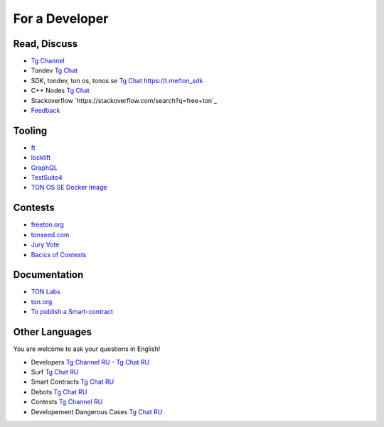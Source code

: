For a Developer
===============

Read, Discuss
~~~~~~~~~~~~~
* `Tg Channel <https://t.me/TON_DEV>`_
* Tondev `Tg Chat <https://t.me/tondev_en>`_
* SDK, tondev, ton os, tonos se `Tg Chat <https://t.me/ton_sdk>`_ https://t.me/ton_sdk
* C++ Nodes `Tg Chat <https://t.me/freeton_cpp>`_ 
* Stackoverflow `https://stackoverflow.com/search?q=free+ton`_
* `Feedback <https://docs.google.com/forms/d/e/1FAIpQLSfMbxQFCswkKjRYprvFx3FnuGLM3PlOaBXmpoZKLgBYOQ-ZPQ/viewform>`_

Tooling
~~~~~~~
* `ft <https://ocamlpro.github.io/freeton_wallet/>`_
* `locklift <https://www.npmjs.com/package/locklift>`_
* `GraphQL <https://net.ton.dev/graphql>`_ 
* `TestSuite4 <https://github.com/tonlabs/tondev#testsuite4>`_
* `TON OS SE Docker Image <https://hub.docker.com/r/tonlabs/local-node>`_

Contests
~~~~~~~~
* `freeton.org <https://gov.freeton.org>`_
* `tonseed.com <https://tonseed.com/>`_
* `Jury Vote <https://easy-vote.rsquad.io/>`_  
* `Bacics of Contests <https://telegra.ph/How-to-prepare-and-submit-a-competitive-offer-in-Free-TON-08-18>`_

Documentation
~~~~~~~~~~~~~
* `TON Labs <https://docs.ton.dev>`_
* `ton.org <https://ton.org/>`_
* `To publish a Smart-contract <https://habr.com/ru/post/494528/>`_

Other Languages
~~~~~~~~~~~~~~~
You are welcome to ask your questions in English!

* Developers `Tg Channel RU <https://t.me/freetondev_ru>`_ - `Tg Chat RU <https://t.me/freetondevru>`_ 
* Surf `Tg Chat RU <https://t.me/betasurf>`_ 
* Smart Contracts `Tg Chat RU <https://t.me/freeton_smartcontracts>`_ 
* Debots `Tg Chat RU <https://t.me/freetondebots>`_ 
* Contests `Tg Channel RU <https://t.me/toncontests_ru>`_
* Developement Dangerous Cases `Tg Chat RU <https://t.me/fld_ton_dev>`_
